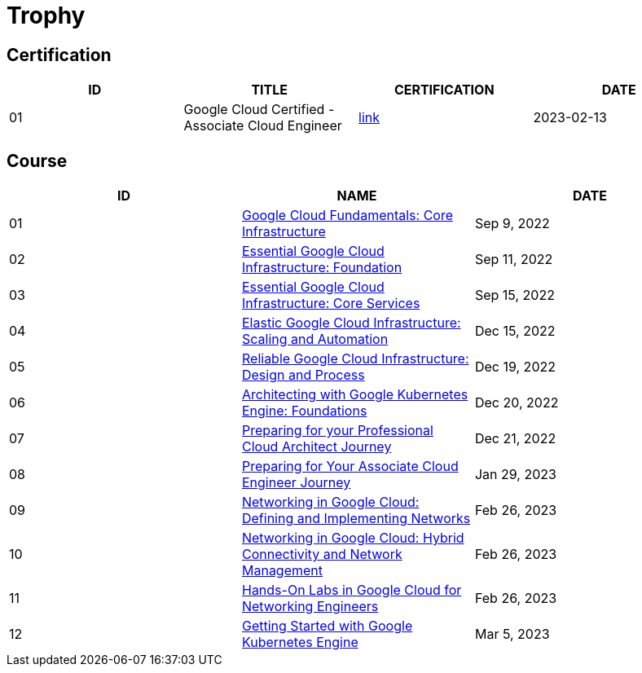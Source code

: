 = Trophy

== Certification

|===
|ID |TITLE |CERTIFICATION |DATE

|01
|Google Cloud Certified - Associate Cloud Engineer
|link:https://www.credential.net/ec71e3a4-055d-492d-935f-52f144935daf?key=2b0f16b2cac8c55fe16f9345437bbbb1a1ab0ed2649b68399ef94a358d77d921[link]
|2023-02-13

|===

== Course

|===
|ID |NAME |DATE 

|01
|link:https://www.coursera.org/learn/gcp-fundamentals/home/week/1[Google Cloud Fundamentals: Core Infrastructure]
|Sep 9, 2022

|02
|link:https://www.coursera.org/learn/gcp-infrastructure-foundation/home/week/1[Essential Google Cloud Infrastructure: Foundation]
|Sep 11, 2022

|03
|link:https://www.coursera.org/learn/gcp-infrastructure-core-services/home/week/1[Essential Google Cloud Infrastructure: Core Services]
|Sep 15, 2022

|04
|link:https://www.coursera.org/learn/gcp-infrastructure-scaling-automation/home/week/1[Elastic Google Cloud Infrastructure: Scaling and Automation]
|Dec 15, 2022

|05
|link:https://www.coursera.org/learn/cloud-infrastructure-design-process/home/week/1[Reliable Google Cloud Infrastructure: Design and Process]
|Dec 19, 2022

|06
|link:https://www.coursera.org/learn/foundations-google-kubernetes-engine-gke/home/week/1[Architecting with Google Kubernetes Engine: Foundations]
|Dec 20, 2022

|07
|link:https://www.coursera.org/learn/preparing-cloud-professional-cloud-architect-exam/home/week/1[Preparing for your Professional Cloud Architect Journey]
|Dec 21, 2022

|08
|link:https://www.coursera.org/learn/preparing-cloud-associate-cloud-engineer-exam/home/week/1[Preparing for Your Associate Cloud Engineer Journey]
|Jan 29, 2023

|09
|link:https://www.coursera.org/learn/networking-gcp-defining-implementing-networks/home/week/1[Networking in Google Cloud: Defining and Implementing Networks]
|Feb 26, 2023

|10
|link:https://www.coursera.org/learn/networking-gcp-hybrid-connectivity-network-management/home/week/1[Networking in Google Cloud: Hybrid Connectivity and Network Management]
|Feb 26, 2023

|11
|link:https://www.coursera.org/learn/hands-on-labs-google-cloud-networking-engineer/home/week/1[Hands-On Labs in Google Cloud for Networking Engineers]
|Feb 26, 2023

|12
|link:https://www.coursera.org/learn/google-kubernetes-engine/home/week/1[Getting Started with Google Kubernetes Engine]
|Mar 5, 2023

|===
